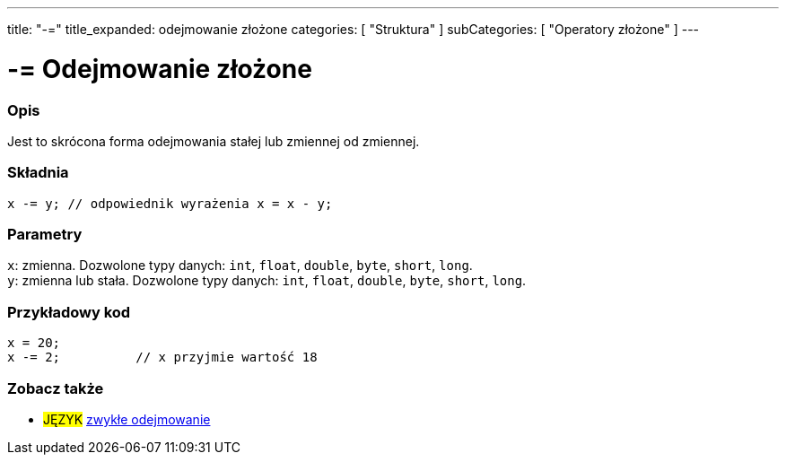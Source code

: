 ---
title: "-="
title_expanded: odejmowanie złożone
categories: [ "Struktura" ]
subCategories: [ "Operatory złożone" ]
---





= -= Odejmowanie złożone


// POCZĄTEK SEKCJI OPISOWEJ
[#overview]
--

[float]
=== Opis
Jest to skrócona forma odejmowania stałej lub zmiennej od zmiennej.
[%hardbreaks]


[float]
=== Składnia
`x -= y;        // odpowiednik wyrażenia x = x - y;`


[float]
=== Parametry
`x`: zmienna. Dozwolone typy danych: `int`, `float`, `double`, `byte`, `short`, `long`. +
`y`: zmienna lub stała. Dozwolone typy danych: `int`, `float`, `double`, `byte`, `short`, `long`.

--
// KONIEC SEKCJI OPISOWEJ



// POCZĄTEK SEKCJI JAK UŻYWAĆ
[#howtouse]
--

[float]
=== Przykładowy kod

[source,arduino]
----
x = 20;
x -= 2;          // x przyjmie wartość 18
----


--
// KONIEC SEKCJI JAK UŻYWAĆ


// POCZĄTEK SEKCJI ZOBACZ TAKŻE
[#see_also]
--

[float]
=== Zobacz także

[role="language"]
* #JĘZYK#  link:../../arithmetic-operators/subtraction[zwykłe odejmowanie]

--
// KONIEC SEKCJI ZOBACZ TAKŻE
